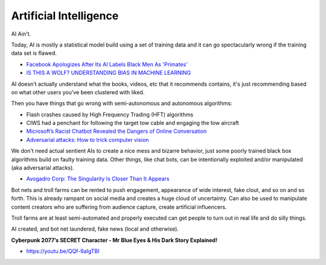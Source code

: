 .. _StFhFOr4m8:

=======================================
Artificial Intelligence
=======================================

AI Ain't.

Today, AI is mostly a statistical model build using a set of training data and it
can go spectacularly wrong if the training data set is flawed.

- `Facebook Apologizes After Its AI Labels Black Men As 'Primates' <https://www.npr.org/2021/09/04/1034368231/facebook-apologizes-ai-labels-black-men-primates-racial-bias>`_
- `IS THIS A WOLF? UNDERSTANDING BIAS IN MACHINE LEARNING <https://kde.mitre.org/blog/2018/10/28/is-this-a-wolf-understanding-bias-in-machine-learning/>`_

AI doesn't actually understand what the books, videos, etc that it recommends contains, it's
just recommending based on what other users you've been clustered with liked.

Then you have things that go wrong with semi-autonomous and autonomous algorithms:

- Flash crashes caused by High Frequency Trading (HFT) algorithms
- CIWS had a penchant for following the target tow cable and engaging the tow aircraft
- `Microsoft’s Racist Chatbot Revealed the Dangers of Online Conversation <https://spectrum.ieee.org/in-2016-microsofts-racist-chatbot-revealed-the-dangers-of-online-conversation>`_
- `Adversarial attacks: How to trick computer vision <https://hackernoon.com/adversarial-attacks-how-to-trick-computer-vision-7484c4e85dc0>`_

We don't need actual sentient AIs to create a nice mess and bizarre behavior, just some poorly
trained black box algorithms build on faulty training data. Other things, like chat bots,
can be intentionally exploited and/or manipulated (aka adversarial attacks).

- `Avogadro Corp: The Singularity Is Closer Than It Appears <https://www.amazon.com/bp/B006ACIMQQ>`_


Bot nets and troll farms can be rented to push engagement, appearance of wide
interest, fake clout, and so on and so forth. This is already rampant on social
media and creates a huge cloud of uncertainty. Can also be used to manipulate
content creators who are suffering from audience capture, create artificial
influencers.

Troll farms are at least semi-automated and properly executed can get people to
turn out in real life and do silly things.

AI created, and bot net laundered, fake news (local and otherwise).


**Cyberpunk 2077’s SECRET Character - Mr Blue Eyes & His Dark Story Explained!**

- https://youtu.be/QQf-9aIgTBI
